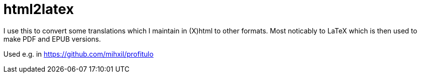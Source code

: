 = html2latex

I use this to convert some translations which I maintain in (X)html to other formats. Most noticably to LaTeX which is then used to make PDF and EPUB versions.


Used e.g. in https://github.com/mihxil/profitulo
